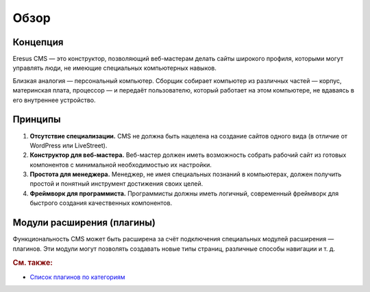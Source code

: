 Обзор
=====

Концепция
---------

Eresus CMS — это конструктор, позволяющий веб-мастерам делать сайты широкого профиля, которыми могут управлять люди, не имеющие специальных компьютерных навыков.

Близкая аналогия — персональный компьютер. Сборщик собирает компьютер из различных частей — корпус, материнская плата, процессор — и передаёт пользователю, который работает на этом компьютере, не вдаваясь в его внутреннее устройство.

Принципы
--------

#. **Отсутствие специализации.** CMS не должна быть нацелена на создание сайтов одного вида (в отличие от WordPress или LiveStreet).
#. **Конструктор для веб-мастера.** Веб-мастер должен иметь возможность собрать рабочий сайт из готовых компонентов с минимальной необходимостью их настройки.
#. **Простота для менеджера.** Менеджер, не имея специальных познаний в компьютерах, должен получить простой и понятный инструмент достижения своих целей.
#. **Фреймворк для программиста.** Программисты должны иметь логичный, современный фреймворк для быстрого создания качественных компонентов.

Модули расширения (плагины)
---------------------------

Функциональность CMS может быть расширена за счёт подключения специальных модулей расширения — плагинов. Эти модули могут позволять создавать новые типы страниц, различные способы навигации и т. д.


.. rubric:: См. также:

* `Список плагинов по категориям <http://docs.eresus.ru/cms-plugins/tags/index>`_
